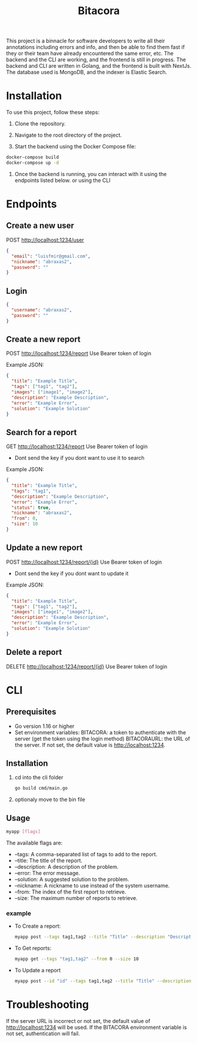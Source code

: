 #+title: Bitacora

This project is a binnacle for software developers to write all their annotations including errors and info, and then be able to find them fast if they or their team have already encountered the same error, etc. The backend and the CLI are working, and the frontend is still in progress. The backend and CLI are written in Golang, and the frontend is built with NextJs. The database used is MongoDB, and the indexer is Elastic Search.

* Installation
To use this project, follow these steps:

1) Clone the repository.

2) Navigate to the root directory of the project.

3) Start the backend using the Docker Compose file:

#+begin_src bash
docker-compose build
docker-compose up -d
#+end_src
4) Once the backend is running, you can interact with it using the endpoints listed below. or using the CLI

* Endpoints
** Create a new user
POST http://localhost:1234/user
#+begin_src json
{
  "email": "luisfmir@gmail.com",
  "nickname": "abraxas2",
  "password": ""
}
#+end_src
** Login
#+begin_src json
{
  "username": "abraxas2",
  "password": ""
}
#+end_src

** Create a new report
POST http://localhost:1234/report
Use Bearer token of login

Example JSON:
#+begin_src json
{
  "title": "Example Title",
  "tags": ["tag1", "tag2"],
  "images": ["image1", "image2"],
  "description": "Example Description",
  "error": "Example Error",
  "solution": "Example Solution"
}
#+end_src

** Search for a report
GET http://localhost:1234/report
Use Bearer token of login
- Dont send the key if you dont want to use it to search
Example JSON:
#+begin_src json
{
  "title": "Example Title",
  "tags": "tag1",
  "description": "Example Description",
  "error": "Example Error",
  "status": true,
  "nickname": "abraxas2",
  "from": 0,
  "size": 10
}
#+end_src

** Update a new report
POST http://localhost:1234/report/{id}
Use Bearer token of login
- Dont send the key if you dont want to update it
Example JSON:
#+begin_src json
{
  "title": "Example Title",
  "tags": ["tag1", "tag2"],
  "images": ["image1", "image2"],
  "description": "Example Description",
  "error": "Example Error",
  "solution": "Example Solution"
}
#+end_src

** Delete a report
DELETE http://localhost:1234/report/{id}
Use Bearer token of login

* CLI
** Prerequisites
- Go version 1.16 or higher
- Set environment variables:
    BITACORA: a token to authenticate with the server (get the token using the login method)
    BITACORAURL: the URL of the server. If not set, the default value is http://localhost:1234.

** Installation
1) cd into the cli folder
   #+begin_src bash
go build cmd/main.go
   #+end_src

2) optionaly move to the bin file

** Usage
#+begin_src bash
myapp [flags]
#+end_src
The available flags are:
- --tags: A comma-separated list of tags to add to the report.
- --title: The title of the report.
- --description: A description of the problem.
- --error: The error message.
- --solution: A suggested solution to the problem.
- --nickname: A nickname to use instead of the system username.
- --from: The index of the first report to retrieve.
- --size: The maximum number of reports to retrieve.

*** example
- To Create a report:
    #+begin_src bash
myapp post --tags tag1,tag2 --title "Title" --description "Description" --error "Error message" --solution "Solution"
#+end_src

- To Get reports:
    #+begin_src bash
myapp get --tags "tag1,tag2" --from 0 --size 10
#+end_src
- To Update a report
    #+begin_src bash
myapp post --id "id" --tags tag1,tag2 --title "Title" --description "Description" --error "Error message" --solution "Solution"
#+end_src

* Troubleshooting
If the server URL is incorrect or not set, the default value of http://localhost:1234 will be used.
If the BITACORA environment variable is not set, authentication will fail.
